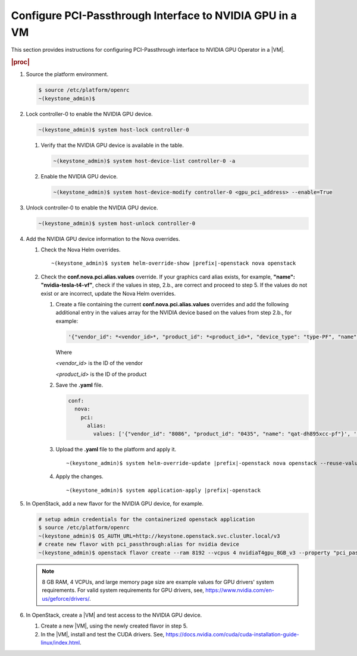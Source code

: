 

.. _configure-pci-passthrough-interface-to-nvidia-gpu:

=========================================================
Configure PCI-Passthrough Interface to NVIDIA GPU in a VM
=========================================================

This section provides instructions for configuring PCI-Passthrough interface
to NVIDIA GPU Operator in a |VM|.

.. rubric:: |proc|

#.  Source the platform environment.

    .. code-block:: none

        $ source /etc/platform/openrc
        ~(keystone_admin)$

#.  Lock controller-0 to enable the NVIDIA GPU device.

    .. code-block:: none

        ~(keystone_admin)$ system host-lock controller-0

    #.  Verify that the NVIDIA GPU device is available in the table.

        .. code-block:: none

            ~(keystone_admin)$ system host-device-list controller-0 -a


    #.  Enable the NVIDIA GPU device.

        .. code-block:: none

            ~(keystone_admin)$ system host-device-modify controller-0 <gpu_pci_address> --enable=True


#.  Unlock controller-0 to enable the NVIDIA GPU device.

    .. code-block:: none

        ~(keystone_admin)$ system host-unlock controller-0


#.  Add the NVIDIA GPU device information to the Nova overrides.

    #.  Check the Nova Helm overrides.

        .. parsed-literal::

            ~(keystone_admin)$ system helm-override-show |prefix|-openstack nova openstack

    #.  Check the **conf.nova.pci.alias.values** override. If your graphics
        card alias exists, for example, **"name": "nvidia-tesla-t4-vf"**,
        check if the values in step, 2.b., are correct and proceed to step 5.
        If the values do not exist or are incorrect, update the Nova Helm
        overrides.

        #.  Create a file containing the current **conf.nova.pci.alias.values**
            overrides and add the following additional entry in the values
            array for the NVIDIA device based on the values from step 2.b.,
            for example:

            .. code-block:: none

                '{"vendor_id": *<vendor_id>*, "product_id": *<product_id>*, "device_type": "type-PF", "name": "nvidia-tesla-t4-pf"}'

            Where

            *<vendor_id>* is the ID of the vendor

            *<product_id>* is the ID of the product

        #.  Save the **.yaml** file.

            .. code-block:: none

                conf:
                  nova:
                    pci:
                      alias:
                        values: ['{"vendor_id": "8086", "product_id": "0435", "name": "qat-dh895xcc-pf"}', '{"vendor_id": "8086", "product_id": "0443", "name": "qat-dh895xcc-vf"}', '{"vendor_id": "8086", "product_id": "37c8", "name": "qat-c62x-pf"}', '{"vendor_id": "8086", "product_id": "37c9", "name": "qat-c62x-vf"}', '{"name": "gpu"}', '{"vendor_id": "102b", "product_id": "0522", "name": "matrox-g200e"}', '{"vendor_id": "10de", "product_id": "13f2", "name": "nvidia-tesla-m60"}', '{"vendor_id": "10de", "product_id": "1b38", "name": "nvidia-tesla-p40"}', '{"vendor_id": "10de", "product_id": "1eb8", "device_type": "type-PF", "name": "nvidia-tesla-t4-pf"}']

        #.  Upload the **.yaml** file to the platform and apply it.

            .. parsed-literal::

                ~(keystone_admin)$ system helm-override-update |prefix|-openstack nova openstack --reuse-values --values=your-override-file.yaml

        #.  Apply the changes.

            .. parsed-literal::

                    ~(keystone_admin)$ system application-apply |prefix|-openstack

#.  In OpenStack, add a new flavor for the NVIDIA GPU device, for example.

    .. code-block:: none

        # setup admin credentials for the containerized openstack application
        $ source /etc/platform/openrc
        ~(keystone_admin)$ OS_AUTH_URL=http://keystone.openstack.svc.cluster.local/v3
        # create new flavor with pci_passthrough:alias for nvidia device
        ~(keystone_admin)$ openstack flavor create --ram 8192 --vcpus 4 nvidiaT4gpu_8GB_v3 --property "pci_passthrough:alias"="nvidia-tesla-t4-pf:1" --property "hw:mem_page_size"="large"

    .. note::
        8 GB RAM, 4 VCPUs, and large memory page size are example values
        for GPU drivers' system requirements. For valid system requirements for
        GPU drivers, see, `https://www.nvidia.com/en-us/geforce/drivers/ <https://www.nvidia.com/en-us/geforce/drivers/>`__.


#.  In OpenStack, create a |VM| and test access to the NVIDIA GPU device.

    #.  Create a new |VM|, using the newly created flavor in step 5.

    #.  In the |VM|, install and test the CUDA drivers.
        See, `https://docs.nvidia.com/cuda/cuda-installation-guide-linux/index.html <https://docs.nvidia.com/cuda/cuda-installation-guide-linux/index.html>`__.
